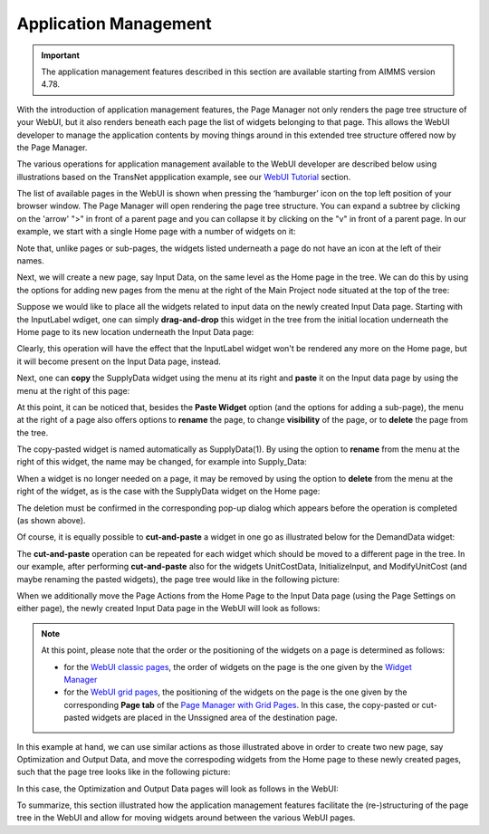 Application Management 
======================

.. |page-manager| image:: images/PageManager_snap1.png

.. |dots| image:: images/PageManager_snap3.png

.. |pencil| image:: images/PageManager_snap3_1.png

.. |eye| image:: images/PageManager_snap3_2.png

.. |hidden| image:: images/PageManager_snap3_3.png

.. |bin| image:: images/PageManager_snap3_4.png

.. |home| image:: images/PageManager_snap3_5.png

.. |wizard| image:: images/PageManager_snap3_6.png

.. |plus| image:: images/plus.png

.. |kebab|  image:: images/kebab.png

.. |addpage|  image:: images/addpage.png

.. |sidepanel|  image:: images/sidepanel.png

.. |dialog|  image:: images/dialogicon.png 


.. important:: The application management features described in this section are available starting from AIMMS version 4.78.

With the introduction of application management features, the Page Manager not only renders the page tree structure of your WebUI, but it also renders beneath each page the list of widgets belonging to that page. This allows the WebUI developer to manage the application contents by moving things around in this extended tree structure offered now by the Page Manager.

The various operations for application management available to the WebUI developer are described below using illustrations based on the TransNet appplication example, see our `WebUI Tutorial <quick-start.html>`_ section.

The list of available pages in the WebUI is shown when pressing the ‘hamburger’ icon |page-manager| on the top left position of your browser window. The Page Manager will open rendering the page tree structure. You can expand a subtree by clicking on the 'arrow' ">" in front of a parent page and you can collapse it by clicking on the "v" in front of a parent page. In our example, we start with a single Home page with a number of widgets on it:

.. image:: images/AppManag_PageManager_1.png
    :align: center

Note that, unlike pages or sub-pages, the widgets listed underneath a page do not have an icon at the left of their names. 

Next, we will create a new page, say Input Data, on the same level as the Home page in the tree. We can do this by using the options for adding new pages from the menu at the right of the Main Project node situated at the top of the tree:

.. image:: images/AppManag_AddingPage_1.png
    :align: center

Suppose we would like to place all the widgets related to input data on the newly created Input Data page. Starting with the InputLabel wdiget, one can simply **drag-and-drop** this widget in the tree from the initial location underneath the Home page to its new location underneath the Input Data page:

.. image:: images/AppManag_DragAndDrop_1.png
    :align: center

Clearly, this operation will have the effect that the InputLabel widget won't be rendered any more on the Home page, but it will become present on the Input Data page, instead.

Next, one can **copy** the SupplyData widget using the menu at its right and **paste** it on the Input data page by using the menu at the right of this page:

.. image:: images/AppManag_CopyPaste_1.png
    :align: center

At this point, it can be noticed that, besides the **Paste Widget** option (and the options for adding a sub-page), the menu at the right of a page also offers options to **rename** the page, to change **visibility** of the page, or to **delete** the page from the tree.

The copy-pasted widget is named automatically as SupplyData(1). By using the option to **rename** from the menu at the right of this widget, the name may be changed, for example into Supply_Data:

.. image:: images/AppManag_RenamingWidget_1.png
    :align: center

When a widget is no longer needed on a page, it may be removed by using the option to **delete** from the menu at the right of the widget, as is the case with the SupplyData widget on the Home page:

.. image:: images/AppManag_DeletingWidget_1.png
    :align: center

The deletion must be confirmed in the corresponding pop-up dialog which appears before the operation is completed (as shown above).

Of course, it is equally possible to **cut-and-paste** a widget in one go as illustrated below for the DemandData widget:

.. image:: images/AppManag_CutAndPaste_1.png
    :align: center

The **cut-and-paste** operation can be repeated for each widget which should be moved to a different page in the tree. In our example, after performing **cut-and-paste** also for the widgets UnitCostData, InitializeInput, and ModifyUnitCost (and maybe renaming the pasted widgets), the page tree would like in the following picture:

.. image:: images/AppManag_PM_30.jpg
    :align: center
	
When we additionally move the Page Actions from the Home Page to the Input Data page (using the Page Settings on either page), the newly created Input Data page in the WebUI will look as follows:

.. image:: images/AppManag_InputDataPage_1.jpg
   :align: center
   :scale: 60%

.. note:: At this point, please note that the order or the positioning of the widgets on a page is determined as follows:

          * for the `WebUI classic pages <webui-classic-pages.html>`_, the order of widgets on the page is the one given by the `Widget Manager <widget-manager.html>`_
          * for the `WebUI grid pages <webui-grid-pages.html>`_, the positioning of the widgets on the page is the one given by the corresponding **Page tab** of the `Page Manager with Grid Pages <webui-grid-pages.html#page-manager-with-grid-pages>`_. In this case, the copy-pasted or cut-pasted widgets are placed in the Unssigned area of the destination page.

In this example at hand, we can use similar actions as those illustrated above in order to create two new page, say Optimization and Output Data, and move the correspoding widgets from the Home page to these newly created pages, such that the page tree looks like in the following picture:

.. image:: images/AppManag_PM_40.jpg
   :align: center

In this case, the Optimization and Output Data pages will look as follows in the WebUI:

.. image:: images/AppManag_OptimizationPage_1.jpg
   :align: center
   :scale: 60%

.. image:: images/AppManag_OutputPage_1.jpg
   :align: center
   :scale: 66%
   
To summarize, this section illustrated how the application management features facilitate the (re-)structuring of the page tree in the WebUI and allow for moving widgets around between the various WebUI pages.
   


  
